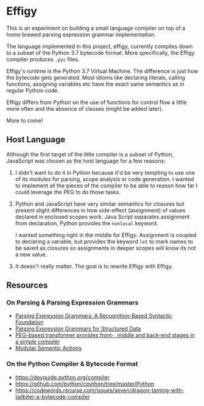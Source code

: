 * Effigy

  This is an experiment on building a small language compiler on top
  of a home brewed parsing expression grammar implementation.

  The language implemented in this project, effigy, currently compiles
  down to a subset of the Python 3.7 bytecode format. More
  specifically, the Effigy compiler produces ~.pyc~ files.

  Effigy's runtime is the Python 3.7 Virtual Machine. The difference
  is just how the bytecode gets generated. Most idioms like declaring
  literals, calling functions, assigning variables etc have the exact
  same semantics as in regular Python code.

  Effigy differs from Python on the use of functions for control flow
  a little more often and the absence of classes (might be added
  later).

  More to come!

** Host Language

   Although the first target of the little compiler is a subset of
   Python, JavaScript was chosen as the host language for a few
   reasons:

   1. I didn't want to do it in Python because it'd be very tempting
      to use one of its modules for parsing, scope analysis or code
      generation. I wanted to implement all the pieces of the compiler
      to be able to reason how far I could leverage the PEG to do
      those tasks.

   2. Python and JavaScript have very similar semantics for closures
      but present slight differences in how side-effect (assignment)
      of values declared in enclosed scopes work. Java Script
      separates assignment from declaration, Python provides the
      ~nonlocal~ keyword.

      I wanted something right in the middle for Effigy: Assignment is
      coupled to declaring a variable, but provides the keyword ~let~
      to mark names to be saved as closures so assignments in deeper
      scopes will know its not a new value.

   3. It doesn't really matter. The goal is to rewrite Effigy with
      Effigy.
      
** Resources
*** On Parsing & Parsing Expression Grammars
    * [[https://bford.info/pub/lang/peg.pdf][Parsing Expression Grammars: A Recognition-Based Syntactic Foundation]]
    * [[http://www.lua.inf.puc-rio.br/publications/mascarenhas11parsing.pdf][Parsing Expression Grammars for Structured Data]]
    * [[http://www.vpri.org/pdf/tr2010003_PEG.pdf][PEG-based transformer provides front-, middle and back-end stages in a simple compiler]]
    * [[https://ohmlang.github.io/pubs/dls2016/modular-semantic-actions.pdf][Modular Semantic Actions]]
*** On the Python Compiler & Bytecode Format
    * https://devguide.python.org/compiler
    * https://github.com/python/cpython/tree/master/Python
    * https://codewords.recurse.com/issues/seven/dragon-taming-with-tailbiter-a-bytecode-compiler
